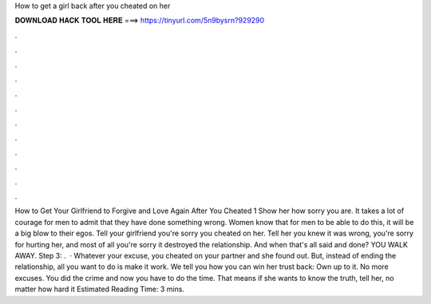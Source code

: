 How to get a girl back after you cheated on her

𝐃𝐎𝐖𝐍𝐋𝐎𝐀𝐃 𝐇𝐀𝐂𝐊 𝐓𝐎𝐎𝐋 𝐇𝐄𝐑𝐄 ===> https://tinyurl.com/5n9bysrn?929290

.

.

.

.

.

.

.

.

.

.

.

.

How to Get Your Girlfriend to Forgive and Love Again After You Cheated 1 Show her how sorry you are. It takes a lot of courage for men to admit that they have done something wrong. Women know that for men to be able to do this, it will be a big blow to their egos. Tell your girlfriend you're sorry you cheated on her. Tell her you knew it was wrong, you're sorry for hurting her, and most of all you're sorry it destroyed the relationship. And when that's all said and done? YOU WALK AWAY. Step 3: .  · Whatever your excuse, you cheated on your partner and she found out. But, instead of ending the relationship, all you want to do is make it work. We tell you how you can win her trust back: Own up to it. No more excuses. You did the crime and now you have to do the time. That means if she wants to know the truth, tell her, no matter how hard it Estimated Reading Time: 3 mins.